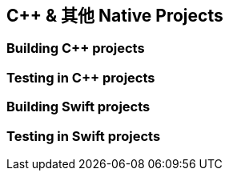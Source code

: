 [[native]]
== C++ & 其他 Native Projects

[[native-c-build]]
=== Building C++ projects

[[native-c-test]]
=== Testing in C++ projects

[[native-swift-build]]
=== Building Swift projects

[[native-swift-test]]
=== Testing in Swift projects